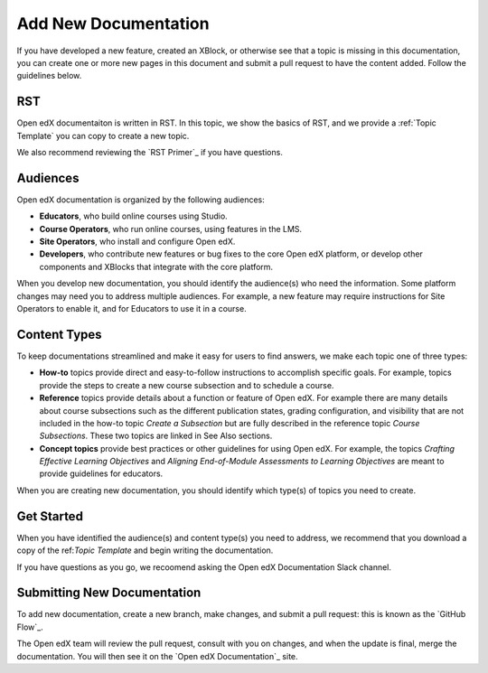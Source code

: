 Add New Documentation
======================

If you have developed a new feature, created an XBlock, or otherwise see that a topic is missing in this documentation, you can create one or more new pages in this document and submit a pull request to have the content added.  Follow the guidelines below.

RST
***********

Open edX documentaiton is written in RST. In this topic, we show the basics of RST, and we provide a :ref:`Topic Template` you can copy to create a new topic.  

We also recommend reviewing the `RST Primer`_ if you have questions.

Audiences
**********

Open edX documentation is organized by the following audiences:

* **Educators**, who build online courses using Studio.

* **Course Operators**, who run online courses, using features in the LMS.

* **Site Operators**, who install and configure Open edX.

* **Developers**, who contribute new features or bug fixes to the core Open edX platform, or develop other components and XBlocks that integrate with the core platform.

When you develop new documentation, you should identify the audience(s) who need the information. Some platform changes may need you to address multiple audiences. For example, a new feature may require instructions for Site Operators to enable it, and for Educators to use it in a course.

Content Types
***************

To keep documentations streamlined and make it easy for users to find answers, we make each topic one of three types:

* **How-to** topics provide direct and easy-to-follow instructions to accomplish specific goals. For example, topics provide the steps to create a new course subsection and to schedule a course.

* **Reference** topics provide details about a function or feature of Open edX. For example there are many details about course subsections such as the different publication states, grading configuration, and visibility that are not included in the how-to topic *Create a Subsection* but are fully described in the reference topic *Course Subsections*.  These two topics are linked in See Also sections.

* **Concept topics** provide best practices or other guidelines for using Open edX. For example, the topics *Crafting Effective Learning Objectives* and *Aligning End-of-Module Assessments to Learning Objectives* are meant to provide guidelines for educators.

When you are creating new documentation, you should identify which type(s) of topics you need to create.

Get Started
****************

When you have identified the audience(s) and content type(s) you need to address, we recommend that you download a copy of the ref:`Topic Template` and begin writing the documentation.

If you have questions as you go, we recoomend asking the Open edX Documentation Slack channel.


Submitting New Documentation
*********************************

To add new documentation, create a new branch, make changes, and submit
a pull request: this is known as the `GitHub Flow`_.

The Open edX team will review the pull request, consult with you on changes, and when the update is final, merge the documentation. You will then see it on the `Open edX Documentation`_ site.














